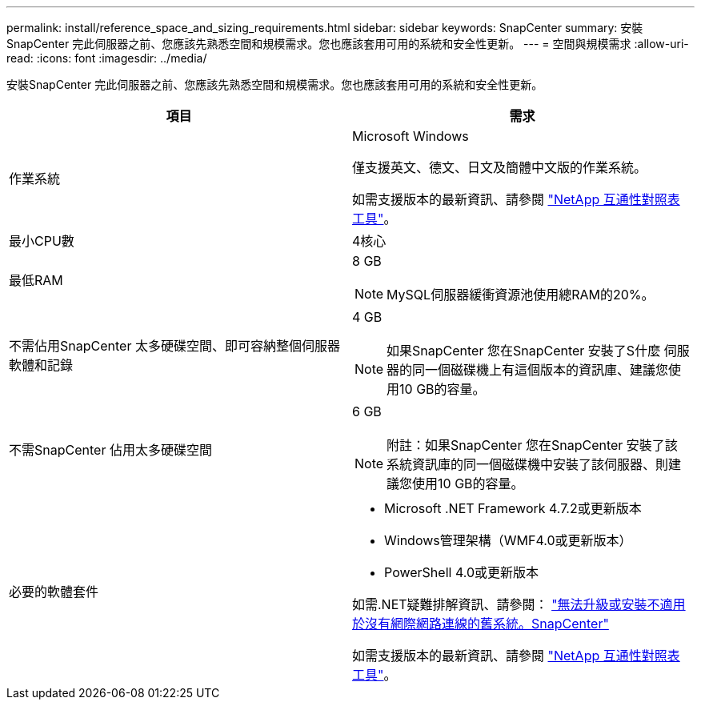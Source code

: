 ---
permalink: install/reference_space_and_sizing_requirements.html 
sidebar: sidebar 
keywords: SnapCenter 
summary: 安裝SnapCenter 完此伺服器之前、您應該先熟悉空間和規模需求。您也應該套用可用的系統和安全性更新。 
---
= 空間與規模需求
:allow-uri-read: 
:icons: font
:imagesdir: ../media/


[role="lead"]
安裝SnapCenter 完此伺服器之前、您應該先熟悉空間和規模需求。您也應該套用可用的系統和安全性更新。

|===
| 項目 | 需求 


 a| 
作業系統
 a| 
Microsoft Windows

僅支援英文、德文、日文及簡體中文版的作業系統。

如需支援版本的最新資訊、請參閱 https://imt.netapp.com/matrix/imt.jsp?components=105046;&solution=1257&isHWU&src=IMT["NetApp 互通性對照表工具"^]。



 a| 
最小CPU數
 a| 
4核心



 a| 
最低RAM
 a| 
8 GB


NOTE: MySQL伺服器緩衝資源池使用總RAM的20%。



 a| 
不需佔用SnapCenter 太多硬碟空間、即可容納整個伺服器軟體和記錄
 a| 
4 GB


NOTE: 如果SnapCenter 您在SnapCenter 安裝了S什麼 伺服器的同一個磁碟機上有這個版本的資訊庫、建議您使用10 GB的容量。



 a| 
不需SnapCenter 佔用太多硬碟空間
 a| 
6 GB


NOTE: 附註：如果SnapCenter 您在SnapCenter 安裝了該系統資訊庫的同一個磁碟機中安裝了該伺服器、則建議您使用10 GB的容量。



 a| 
必要的軟體套件
 a| 
* Microsoft .NET Framework 4.7.2或更新版本
* Windows管理架構（WMF4.0或更新版本）
* PowerShell 4.0或更新版本


如需.NET疑難排解資訊、請參閱： link:..https://kb.netapp.com/Advice_and_Troubleshooting/Data_Protection_and_Security/SnapCenter/SnapCenter_upgrade_or_install_fails_with_%22This_KB_is_not_related_to_the_OS%22["無法升級或安裝不適用於沒有網際網路連線的舊系統。SnapCenter"]

如需支援版本的最新資訊、請參閱 https://imt.netapp.com/matrix/imt.jsp?components=105046;&solution=1257&isHWU&src=IMT["NetApp 互通性對照表工具"^]。

|===